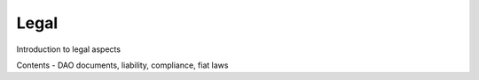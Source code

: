 .. _legal:

==================
Legal
==================

Introduction to legal aspects

Contents - DAO documents, liability, compliance, fiat laws

